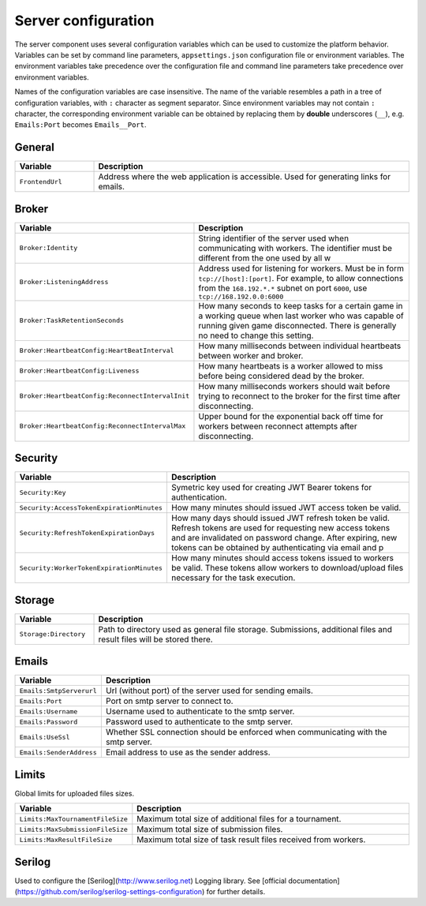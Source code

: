 ####################
Server configuration
####################

The server component uses several configuration variables which can be used to customize the platform behavior. Variables can be set by command line parameters, ``appsettings.json`` configuration file or environment variables. The environment variables take precedence over the configuration file and command line parameters take precedence over environment variables.

Names of the configuration variables are case insensitive. The name of the variable resembles a path in a tree of configuration variables, with ``:`` character as segment separator. Since environment variables may not contain ``:`` character, the corresponding environment variable can be obtained by replacing them by **double** underscores (``__``), e.g. ``Emails:Port`` becomes ``Emails__Port``.

*******
General
*******

.. list-table::
   :widths: 20 80
   :header-rows: 1

   * - Variable
     - Description
   * - ``FrontendUrl``
     - Address where the web application is accessible. Used for generating links for emails.


******
Broker
******

.. list-table::
   :widths: 20 80
   :header-rows: 1

   * - Variable
     - Description
   * - ``Broker:Identity``
     - String identifier of the server used when communicating with workers. The identifier must be different from the one used by all w
   * - ``Broker:ListeningAddress``
     - Address used for listening for workers. Must be in form ``tcp://[host]:[port]``. For example, to allow connections from the ``168.192.*.*`` subnet on port ``6000``, use ``tcp://168.192.0.0:6000``
   * - ``Broker:TaskRetentionSeconds``
     - How many seconds to keep tasks for a certain game in a working queue when last worker who was capable of running given game disconnected. There is generally no need to change this setting.
   * - ``Broker:HeartbeatConfig:HeartBeatInterval``
     - How many milliseconds between individual heartbeats between worker and broker.
   * - ``Broker:HeartbeatConfig:Liveness``
     - How many heartbeats is a worker allowed to miss before being considered dead by the broker.
   * - ``Broker:HeartbeatConfig:ReconnectIntervalInit``
     - How many milliseconds workers should wait before trying to reconnect to the broker for the first time after disconnecting.
   * - ``Broker:HeartbeatConfig:ReconnectIntervalMax``
     - Upper bound for the exponential back off time for workers between reconnect attempts after disconnecting.

********
Security
********

.. list-table::
   :widths: 20 80
   :header-rows: 1

   * - Variable
     - Description
   * - ``Security:Key``
     - Symetric key used for creating JWT Bearer tokens for authentication.
   * - ``Security:AccessTokenExpirationMinutes``
     - How many minutes should issued JWT access token be valid.
   * - ``Security:RefreshTokenExpirationDays``
     - How many days should issued JWT refresh token be valid. Refresh tokens are used for requesting new access tokens and are invalidated on password change. After expiring, new tokens can be obtained by authenticating via email and p
   * - ``Security:WorkerTokenExpirationMinutes``
     - How many minutes should access tokens issued to workers be valid. These tokens allow workers to download/upload files necessary for the task execution.

*******
Storage
*******

.. list-table::
   :widths: 20 80
   :header-rows: 1

   * - Variable
     - Description
   * - ``Storage:Directory``
     - Path to directory used as general file storage. Submissions, additional files and result files will be stored there.

******
Emails
******

.. list-table::
   :widths: 20 80
   :header-rows: 1

   * - Variable
     - Description
   * - ``Emails:SmtpServerurl``
     - Url (without port) of the server used for sending emails.
   * - ``Emails:Port``
     - Port on smtp server to connect to.
   * - ``Emails:Username``
     - Username used to authenticate to the smtp server.
   * - ``Emails:Password``
     - Password used to authenticate to the smtp server.
   * - ``Emails:UseSsl``
     - Whether SSL connection should be enforced when communicating with the smtp server.
   * - ``Emails:SenderAddress``
     - Email address to use as the sender address.

******
Limits
******

Global limits for uploaded files sizes.

.. list-table::
   :widths: 20 80
   :header-rows: 1

   * - Variable
     - Description
   * - ``Limits:MaxTournamentFileSize``
     - Maximum total size of additional files for a tournament.
   * - ``Limits:MaxSubmissionFileSize``
     - Maximum total size of submission files.
   * - ``Limits:MaxResultFileSize``
     - Maximum total size of task result files received from workers.

*******
Serilog
*******

Used to configure the [Serilog](http://www.serilog.net) Logging library. See [official documentation](https://github.com/serilog/serilog-settings-configuration) for further details.
